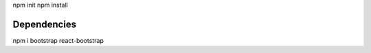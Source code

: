 npm init
npm install


#############
Dependencies
#############
npm i bootstrap react-bootstrap
